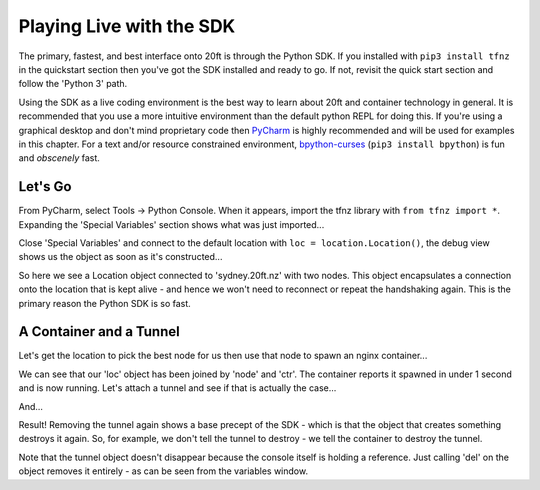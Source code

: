 =========================
Playing Live with the SDK
=========================

The primary, fastest, and best interface onto 20ft is through the Python SDK. If you installed with ``pip3 install tfnz`` in the quickstart section then you've got the SDK installed and ready to go. If not, revisit the quick start section and follow the 'Python 3' path.

Using the SDK as a live coding environment is the best way to learn about 20ft and container technology in general. It is recommended that you use a more intuitive environment than the default python REPL for doing this. If you're using a graphical desktop and don't mind proprietary code then `PyCharm <https://www.jetbrains.com/pycharm/>`_ is highly recommended and will be used for examples in this chapter. For a text and/or resource constrained environment, `bpython-curses <https://www.bpython-interpreter.org>`_ (``pip3 install bpython``) is fun and *obscenely* fast.

Let's Go
========

From PyCharm, select Tools -> Python Console. When it appears, import the tfnz library with ``from tfnz import *``. Expanding the 'Special Variables' section shows what was just imported...

.. image:: _static/live_import_star.png

Close 'Special Variables' and connect to the default location with ``loc = location.Location()``, the debug view shows us the object as soon as it's constructed...

.. image:: _static/live_location.png

So here we see a Location object connected to 'sydney.20ft.nz' with two nodes. This object encapsulates a connection onto the location that is kept alive - and hence we won't need to reconnect or repeat the handshaking again. This is the primary reason the Python SDK is so fast.

A Container and a Tunnel
========================

Let's get the location to pick the best node for us then use that node to spawn an nginx container...

.. image:: _static/live_container_running.png

We can see that our 'loc' object has been joined by 'node' and 'ctr'. The container reports it spawned in under 1 second and is now running. Let's attach a tunnel and see if that is actually the case...

.. image:: _static/live_attach_tunnel.png

And...

.. image:: _static/live_nginx.png
   :width: 50%
   :align: center

Result! Removing the tunnel again shows a base precept of the SDK - which is that the object that creates something destroys it again. So, for example, we don't tell the tunnel to destroy - we tell the container to destroy the tunnel.

.. image:: _static/live_destroy_tunnel.png

Note that the tunnel object doesn't disappear because the console itself is holding a reference. Just calling 'del' on the object removes it entirely - as can be seen from the variables window.
